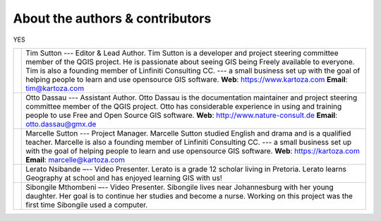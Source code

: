 
********************************
About the authors & contributors
********************************

YES

+----------------+----------------------------------------------------------------------+
| |tim|          | Tim Sutton --- Editor & Lead Author. Tim Sutton is a developer and   |
|                | project steering committee member of the QGIS project. He is         |
|                | passionate about seeing GIS being Freely available to everyone. Tim  |
|                | is also a founding member of Linfiniti Consulting CC. --- a small    |
|                | business set up with the goal of helping people to learn and use     |
|                | opensource GIS software.                                             |
|                | **Web**: https://www.kartoza.com **Email**: tim@kartoza.com          |
+----------------+----------------------------------------------------------------------+
| |otto|         | Otto Dassau --- Assistant Author. Otto Dassau is the documentation   |
|                | maintainer and project steering committee member of the QGIS         |
|                | project. Otto has considerable experience in using and training      |
|                | people to use Free and Open Source GIS software.                     |
|                | **Web**: http://www.nature-consult.de **Email**: otto.dassau@gmx.de  |
+----------------+----------------------------------------------------------------------+
| |marcelle|     | Marcelle Sutton --- Project Manager. Marcelle Sutton studied English |
|                | and drama and is a qualified teacher. Marcelle is also a founding    |
|                | member of Linfiniti Consulting CC. --- a small business set up with  |
|                | the goal of helping people to learn and use opensource GIS software. |
|                | **Web**: https://kartoza.com **Email**: marcelle@kartoza.com         |
+----------------+----------------------------------------------------------------------+
| |lerato|       | Lerato Nsibande –-- Video Presenter. Lerato is a grade 12 scholar    |
|                | living in Pretoria. Lerato learns Geography at school and has        |
|                | enjoyed learning GIS with us!                                        |
+----------------+----------------------------------------------------------------------+
| |sibongile|    | Sibongile Mthombeni –-- Video Presenter. Sibongile lives near        |
|                | Johannesburg with her young daughter. Her goal is to continue her    |
|                | studies and become a nurse. Working on this project was the first    |
|                | time Sibongile used a computer.                                      |
+----------------+----------------------------------------------------------------------+


.. Substitutions definitions - AVOID EDITING PAST THIS LINE
   This will be automatically updated by the find_set_subst.py script.
   If you need to create a new substitution manually,
   please add it also to the substitutions.txt file in the
   source folder.

.. |lerato| image:: img/lerato_nsibande.png
.. |marcelle| image:: img/marcelle_sutton.png
.. |otto| image:: img/otto_dassau.png
.. |sibongile| image:: img/sibongile_mthombeni.png
.. |tim| image:: img/tim_sutton.png
